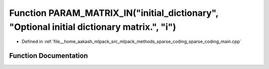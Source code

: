 .. _exhale_function_sparse__coding__main_8cpp_1ab42f518453d64d55503a01766d1c8b71:

Function PARAM_MATRIX_IN("initial_dictionary", "Optional initial dictionary matrix.", "i")
==========================================================================================

- Defined in :ref:`file__home_aakash_mlpack_src_mlpack_methods_sparse_coding_sparse_coding_main.cpp`


Function Documentation
----------------------


.. doxygenfunction:: PARAM_MATRIX_IN("initial_dictionary", "Optional initial dictionary matrix.", "i")

